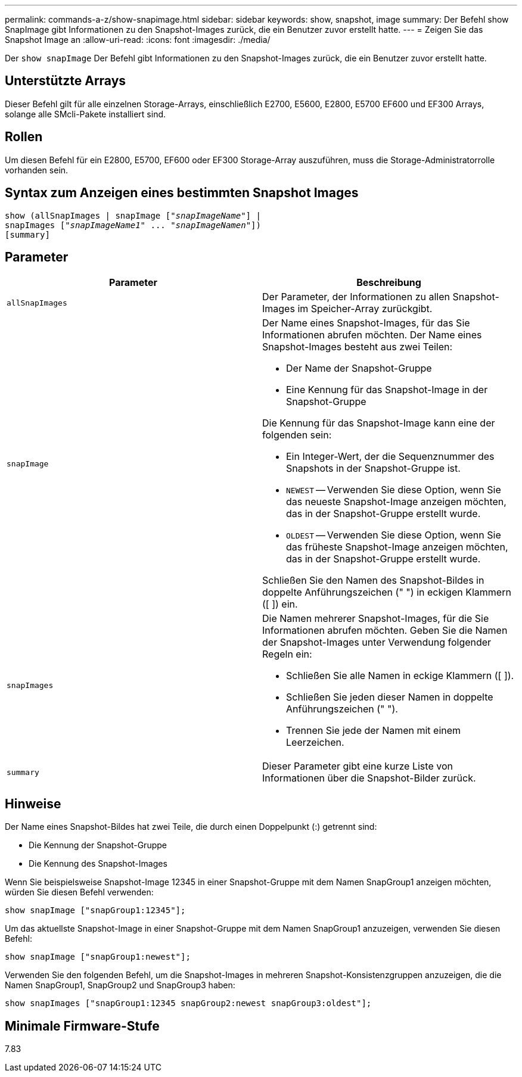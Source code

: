 ---
permalink: commands-a-z/show-snapimage.html 
sidebar: sidebar 
keywords: show, snapshot, image 
summary: Der Befehl show SnapImage gibt Informationen zu den Snapshot-Images zurück, die ein Benutzer zuvor erstellt hatte. 
---
= Zeigen Sie das Snapshot Image an
:allow-uri-read: 
:icons: font
:imagesdir: ./media/


[role="lead"]
Der `show snapImage` Der Befehl gibt Informationen zu den Snapshot-Images zurück, die ein Benutzer zuvor erstellt hatte.



== Unterstützte Arrays

Dieser Befehl gilt für alle einzelnen Storage-Arrays, einschließlich E2700, E5600, E2800, E5700 EF600 und EF300 Arrays, solange alle SMcli-Pakete installiert sind.



== Rollen

Um diesen Befehl für ein E2800, E5700, EF600 oder EF300 Storage-Array auszuführen, muss die Storage-Administratorrolle vorhanden sein.



== Syntax zum Anzeigen eines bestimmten Snapshot Images

[listing, subs="+macros"]
----
show (allSnapImages | snapImage pass:quotes[["_snapImageName_"]] |
snapImages pass:quotes[["_snapImageName1_" ... "_snapImageNamen_"]])
[summary]
----


== Parameter

[cols="2*"]
|===
| Parameter | Beschreibung 


 a| 
`allSnapImages`
 a| 
Der Parameter, der Informationen zu allen Snapshot-Images im Speicher-Array zurückgibt.



 a| 
`snapImage`
 a| 
Der Name eines Snapshot-Images, für das Sie Informationen abrufen möchten. Der Name eines Snapshot-Images besteht aus zwei Teilen:

* Der Name der Snapshot-Gruppe
* Eine Kennung für das Snapshot-Image in der Snapshot-Gruppe


Die Kennung für das Snapshot-Image kann eine der folgenden sein:

* Ein Integer-Wert, der die Sequenznummer des Snapshots in der Snapshot-Gruppe ist.
* `NEWEST` -- Verwenden Sie diese Option, wenn Sie das neueste Snapshot-Image anzeigen möchten, das in der Snapshot-Gruppe erstellt wurde.
* `OLDEST` -- Verwenden Sie diese Option, wenn Sie das früheste Snapshot-Image anzeigen möchten, das in der Snapshot-Gruppe erstellt wurde.


Schließen Sie den Namen des Snapshot-Bildes in doppelte Anführungszeichen (" ") in eckigen Klammern ([ ]) ein.



 a| 
`snapImages`
 a| 
Die Namen mehrerer Snapshot-Images, für die Sie Informationen abrufen möchten. Geben Sie die Namen der Snapshot-Images unter Verwendung folgender Regeln ein:

* Schließen Sie alle Namen in eckige Klammern ([ ]).
* Schließen Sie jeden dieser Namen in doppelte Anführungszeichen (" ").
* Trennen Sie jede der Namen mit einem Leerzeichen.




 a| 
`summary`
 a| 
Dieser Parameter gibt eine kurze Liste von Informationen über die Snapshot-Bilder zurück.

|===


== Hinweise

Der Name eines Snapshot-Bildes hat zwei Teile, die durch einen Doppelpunkt (:) getrennt sind:

* Die Kennung der Snapshot-Gruppe
* Die Kennung des Snapshot-Images


Wenn Sie beispielsweise Snapshot-Image 12345 in einer Snapshot-Gruppe mit dem Namen SnapGroup1 anzeigen möchten, würden Sie diesen Befehl verwenden:

[listing]
----
show snapImage ["snapGroup1:12345"];
----
Um das aktuellste Snapshot-Image in einer Snapshot-Gruppe mit dem Namen SnapGroup1 anzuzeigen, verwenden Sie diesen Befehl:

[listing]
----
show snapImage ["snapGroup1:newest"];
----
Verwenden Sie den folgenden Befehl, um die Snapshot-Images in mehreren Snapshot-Konsistenzgruppen anzuzeigen, die die Namen SnapGroup1, SnapGroup2 und SnapGroup3 haben:

[listing]
----
show snapImages ["snapGroup1:12345 snapGroup2:newest snapGroup3:oldest"];
----


== Minimale Firmware-Stufe

7.83
